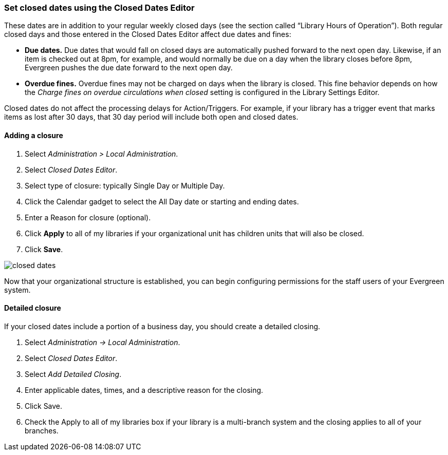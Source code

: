 Set closed dates using the Closed Dates Editor 
~~~~~~~~~~~~~~~~~~~~~~~~~~~~~~~~~~~~~~~~~~~~~~

indexterm:[Closed Dates]

These dates are in addition to your regular weekly closed days (see the section called “Library Hours of Operation”).    Both regular closed days and those entered in the Closed Dates Editor affect due dates and fines:

* *Due dates.*  Due dates that would fall on closed days are automatically pushed forward to the next open day. Likewise, if an item is checked out at 8pm, for example, and would normally be due on a day when the library closes before 8pm, Evergreen pushes the due date forward to the next open day.
* *Overdue fines.*  Overdue fines may not be charged on days when the library is closed.  This fine behavior depends on how the _Charge fines on overdue circulations when closed_ setting is configured in the Library Settings Editor.

Closed dates do not affect the processing delays for Action/Triggers. For example, if your library has a trigger event that marks items as lost after 30 days, that 30 day period will include both open and closed dates.

Adding a closure
^^^^^^^^^^^^^^^^

. Select _Administration > Local Administration_.
. Select _Closed Dates Editor_.
. Select type of closure: typically Single Day or Multiple Day.
. Click the Calendar gadget to select the All Day date or starting and ending
  dates.
. Enter a Reason for closure (optional).
. Click *Apply* to all of my libraries if your organizational unit has children
  units that will also be closed.
. Click *Save*.

image::media/closed_dates.png[]

Now that your organizational structure is established, you can begin
configuring permissions for the staff users of your Evergreen system.

Detailed closure
^^^^^^^^^^^^^^^^

If your closed dates include a portion of a business day, you should create a detailed closing.

. Select _Administration -> Local Administration_.
. Select _Closed Dates Editor_.
. Select _Add Detailed Closing_.
. Enter applicable dates, times, and a descriptive reason for the closing.
. Click Save.
. Check the Apply to all of my libraries box if your library is a multi-branch system and the closing applies to all of your branches.

